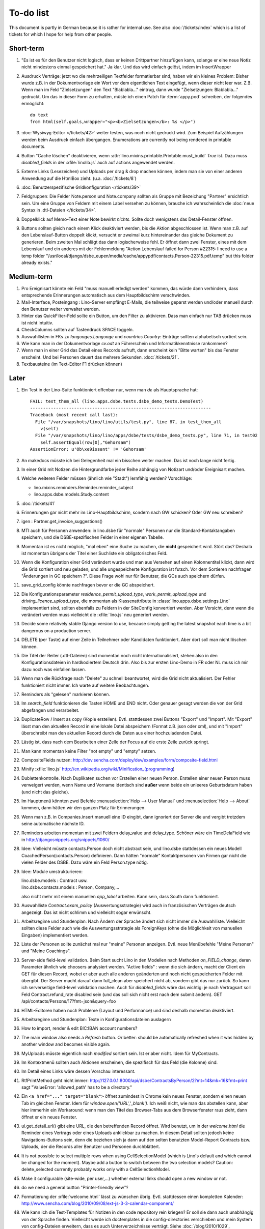 To-do list
==========

This document is partly in German because it is rather for internal use. 
See also :doc:`/tickets/index` which is a list of tickets 
for which I hope for help from other people.


Short-term
----------

#.  "Es ist es für den Benutzer nicht logisch, dass er keinen
    Drittpartner hinzufügen kann, solange er eine neue Notiz nicht
    mindestens einmal gespeichert hat."
    Ja klar. Und das wird einfach gelöst, indem im InsertWrapper


#.  Ausdruck Verträge: jetzt wo die mehrzeiligen Textfelder formatierbar 
    sind, haben wir ein kleines Problem: Bisher wurde z.B. in der 
    Dokumentvorlage ein Wort vor dem eigentlichen Text eingefügt, 
    wenn dieser nicht leer war. Z.B. Wenn man im Feld "Zielsetzungen" 
    den Text "Blablabla..." eintrug, dann wurde "Zielsetzungen: Blablabla..." 
    gedruckt. Um das in dieser Form zu erhalten, müste ich einen Patch für 
    :term:`appy.pod` schreiben, der folgendes ermöglicht::
    
      do text
      from html(self.goals,wrapper="<p><b>Zielsetzungen</b>: %s </p>")

#.  :doc:`Wysiwyg-Editor </tickets/42>` weiter testen, 
    was noch nicht gedruckt wird.
    Zum Beispiel Aufzählungen werden beim Ausdruck einfach übergangen.
    Enumerations are currently not being rendered in printable documents.
    
#.  Button "Cache löschen" deaktivieren, wenn
    :attr:`lino.mixins.printable.Printable.must_build` `True` ist.
    Dazu muss `disabled_fields` in der :xfile:`linolib.js` auch 
    auf actions angewendet werden.

#.  Externe Links (Lesezeichen) und Uploads per drag & drop machen können, 
    indem man sie von einer anderen Anwendung auf die HtmlBox zieht.
    (u.a. :doc:`/tickets/8`)

#.  :doc:`Benutzerspezifische Gridkonfiguration </tickets/39>`

#.  Feldgruppen: Die Felder Note.person und Note.company 
    sollten als Gruppe mit Bezeichung "Partner" ersichtlich sein.
    Um eine Gruppe von Feldern mit einem Label 
    versehen zu können, 
    brauche ich wahrscheinlich die :doc:`neue Syntax in .dtl-Dateien </tickets/34>`.
    
#.  Doppelklick auf Memo-Text einer Note bewirkt *nichts*. 
    Sollte doch wenigstens das Detail-Fenster öffnen.
    
#.  Buttons sollten gleich nach einem Klick deaktiviert werden, 
    bis die Aktion abgeschlossen ist.
    Wenn man z.B. auf den Lebenslauf-Button doppelt klickt, versucht 
    er zweimal kurz hintereinander das gleiche Dokument zu generieren. 
    Beim zweiten Mal schlägt das dann logischerweise fehl. 
    Er öffnet dann zwei Fenster, eines mit dem Lebenslauf und ein 
    anderes mit der Fehlermeldung 
    "Action Lebenslauf failed for Person #22315: I
    need to use a temp folder
    "/usr/local/django/dsbe_eupen/media/cache/appypdf/contacts.Person-22315.pdf.temp"
    but this folder already exists."


Medium-term
-----------

#.  Pro Ereignisart könnte ein Feld "muss manuell erledigt werden" kommen, 
    das würde dann verhindern, dass entsprechende Erinnerungen 
    automatisch aus dem Hauptbildschirm verschwinden.

#.  Mail-Interface, Posteingang : 
    Lino-Server empfängt E-Mails, die teilweise geparst werden und/oder 
    manuell durch den Benutzer weiter verwaltet werden.
    
#.  Hinter das QuickFilter-Feld sollte ein Button, um den Filter zu aktivieren. 
    Dass man einfach nur TAB drücken muss ist nicht intuitiv.

#.  CheckColumns sollten auf Tastendruck SPACE toggeln.

#.  Auswahllisten in FKs zu `languages.Language` und `countries.Country`: 
    Einträge sollten alphabetisch sortiert sein.
    
#.  Wie kann man in der Dokumentvorlage `cv.odt`
    an Führerschein und Informatikkenntnisse rankommen?

#.  Wenn man in einer Grid das Detail eines Records aufruft, 
    dann erscheint kein "Bitte warten" bis das Fenster erscheint.
    Und bei Personen dauert das mehrere Sekunden.
    :doc:`/tickets/21`.

#.  Textbausteine (im Text-Editor F1 drücken können)
    

Later
-----

#.  Ein Test in der Lino-Suite funktioniert offenbar nur, wenn man `de` als 
    Hauptsprache hat::

      FAIL: test_them_all (lino.apps.dsbe.tests.dsbe_demo_tests.DemoTest)
      ----------------------------------------------------------------------
      Traceback (most recent call last):
        File "/var/snapshots/lino/lino/utils/test.py", line 87, in test_them_all
          v(self)
        File "/var/snapshots/lino/lino/apps/dsbe/tests/dsbe_demo_tests.py", line 71, in test02
          self.assertEqual(row[0],"Gehorsam")
      AssertionError: u'Ob\xe9issant' != 'Gehorsam'

#.  An makedocs müsste ich bei Gelegenheit mal ein bisschen weiter machen. 
    Das ist noch lange nicht fertig.
    
#.  In einer Grid mit Notizen die Hintergrundfarbe jeder Reihe 
    abhängig von Notizart und/oder Ereignisart machen.

#.  Welche weiteren Felder müssen (ähnlich wie "Stadt") lernfähig werden? 
    Vorschläge: 
    
    - lino.mixins.reminders.Reminder.reminder_subject
    - lino.apps.dsbe.models.Study.content
    
#.  :doc:`/tickets/41`

#.  Erinnerungen gar nicht mehr im Lino-Hauptbildschirm, sondern nach GW schicken?
    Oder GW neu schreiben?
    
#.  igen : Partner.get_invoice_suggestions()

#.  MTI auch für Personen anwenden: 
    in lino.dsbe für "normale" Personen nur die 
    Standard-Kontaktangaben speichern, und die DSBE-spezifischen Felder 
    in einer eigenen Tabelle. 

#.  Momentan ist es nicht möglich, "mal eben" eine Suche zu machen, 
    die **nicht** gespeichert wird.
    Stört das?
    Deshalb ist momentan übrigens der Titel einer Suchliste ein 
    obligatorisches Feld.

#.  Wenn die Konfiguration einer Grid verändert wurde und man 
    aus Versehen auf einen Kolonnentitel klickt, dann wird die Grid 
    sortiert und neu geladen, und alle ungespeicherte Konfiguration ist futsch.
    Vor dem Sortieren nachfragen "Änderungen in GC speichern ?".
    Diese Frage wohl nur für Benutzer, die GCs auch speichern dürfen.

#.  save_grid_config könnte nachfragen bevor er die GC abspeichert.

#.  Die Konfigurationsparameter 
    `residence_permit_upload_type`, 
    `work_permit_upload_type` und 
    `driving_licence_upload_type`, 
    die momentan als Klassenattribute 
    in :class:`lino.apps.dsbe.settings.Lino`
    implementiert sind, sollten 
    ebenfalls zu Feldern in der SiteConfig konvertiert werden.
    Aber Vorsicht, denn wenn die verändert werden muss 
    vielleicht die :xfile:`lino.js` 
    neu generiert werden.

#.  Decide some relatively stable Django version to use,
    because simply getting the latest snapshot each time 
    is a bit dangerous on a production server.

#.  DELETE (per Taste) auf einer Zeile in Teilnehmer oder Kandidaten funktioniert. 
    Aber dort soll man nicht löschen können.

#.  Die Titel der Reiter (.dtl-Dateien) sind momentan noch nicht 
    internationalisiert, stehen also in den Konfigurationsdateien 
    in hardkodiertem Deutsch drin. 
    Also bis zur ersten Lino-Demo in FR oder NL muss ich mir dazu
    noch was einfallen lassen.

#.  Wenn man die Rückfrage nach "Delete" zu schnell beantwortet, 
    wird die Grid nicht aktualisiert. 
    Der Fehler funktioniert nicht immer. 
    Ich warte auf weitere Beobachtungen.

#.  Reminders als "gelesen" markieren können.
    
#.  Im `search_field` funktionieren die Tasten HOME und END nicht.
    Oder genauer gesagt werden die von der Grid abgefangen und verarbeitet.

#.  DuplicateRow / Insert as copy (Kopie erstellen). 
    Evtl. stattdessen zwei Buttons "Export" und "Import". 
    Mit "Export" lässt man den aktuellen Record in eine 
    lokale Datei abspeichern (Format z.B. json oder xml), und mit "Import" 
    überschreibt man den aktuellen Record durch die Daten aus einer 
    hochzuladenden Datei.
    
#.  Lästig ist, dass nach dem Bearbeiten einer Zelle der Focus auf die 
    erste Zeile zurück springt.

#.  Man kann momentan keine Filter "not empty" und "empty" setzen.

#.  CompositeFields nutzen:
    http://dev.sencha.com/deploy/dev/examples/form/composite-field.html
    
#.  Minify :xfile:`lino.js`
    http://en.wikipedia.org/wiki/Minification_(programming)

#.  Dublettenkontrolle. Nach Duplikaten suchen vor Erstellen einer neuen Person.
    Erstellen einer neuen Person muss verweigert werden, wenn 
    Name und Vorname identisch sind **außer** wenn beide ein unleeres Geburtsdatum 
    haben (und nicht das gleiche).

#.  Im Hauptmenü könnten zwei Befehle :menuselection:`Help --> User Manual` 
    und :menuselection:`Help --> About` kommen, dann hätten wir den ganzen 
    Platz für Erinnerungen.

#.  Wenn man z.B. in Companies.insert manuell eine ID eingibt, 
    dann ignoriert der Server die und vergibt trotzdem seine automatische nächste ID.

#.  Reminders arbeiten momentan mit zwei Feldern delay_value und delay_type.
    Schöner wäre ein TimeDelaField wie in 
    http://djangosnippets.org/snippets/1060/


#.  Idee: Vielleicht müsste contacts.Person doch nicht abstract sein, und
    lino.dsbe stattdessen ein neues Modell CoachedPerson(contacts.Person) 
    definieren. 
    Dann hätten "normale" Kontaktpersonen von Firmen gar 
    nicht die vielen Felder des DSBE.
    Dazu wäre ein Feld Person.type nötig.
  
#.  Idee: Module umstrukturieren:

    | lino.dsbe.models : Contract usw.
    | lino.dsbe.contacts.models : Person, Company,...
    
    also nicht mehr mit einem manuellen `app_label` arbeiten. 
    Kann sein, dass South dann funktioniert.

#.  Auswahlliste `Contract.exam_policy` (Auswertungsstrategie) 
    wird auch in französischen Verträgen deutsch angezeigt.
    Das ist nicht schlimm und vielleicht sogar erwünscht.

#.  Arbeitsregime und Stundenplan: 
    Nach Ändern der Sprache ändert sich nicht immer die Auswahlliste.
    Vielleicht sollten diese Felder auch wie 
    die Auswertungsstrategie als ForeignKeys 
    (ohne die Möglichkeit von manuellen Eingaben) implementiert werden.
   
#.  Liste der Personen sollte zunächst mal nur "meine" Personen anzeigen.
    Evtl. neue Menübefehle "Meine Personen" und "Meine Coachings".

#.  Server-side field-level validation.
    Beim Start sucht Lino in den Modellen nach Methoden `on_FIELD_change`, 
    deren Parameter ähnlich wie choosers analysiert werden.
    "Active fields" : wenn die sich ändern, macht der Client ein GET für diesen Record, 
    wobei er aber auch alle anderen geänderten und noch nicht gespeicherten Felder mit 
    übergibt. Der Server macht darauf dann full_clean aber speichert nicht ab, sondern 
    gibt das nur zurück. So kann ich serverseitige field-level validation machen. 
    Auch für `disabled_fields` wäre das wichtig: je nach Vertragsart soll Feld Contract.refund_rate 
    disabled sein (und das soll sich nicht erst nach dem submit ändern).
    GET /api/contacts/Persons/17?fmt=json&query=foo

#.  HTML-Editoren haben noch Probleme (Layout und Performance) und sind deshalb 
    momentan deaktiviert. 
    
#.  Arbeitsregime und Stundenplan: 
    Texte in Konfigurationsdateien auslagern

#.  How to import, render & edit BIC:IBAN account numbers?

#.  The main window also needs a `Refresh` button. 
    Or better: should be automatically refreshed when it was hidden by another 
    window and becomes visible again.
  
#.  MyUploads müsste eigentlich nach `modified` sortiert sein. Ist er aber nicht.
    Idem für MyContracts. 

#.  Im Kontextmenü sollten auch Aktionen erscheinen, die spezifisch 
    für das Feld (die Kolonne) sind. 
  
#. Im Detail eines Links wäre dessen Vorschau interessant.

#. RtfPrintMethod geht nicht immer: 
   http://127.0.0.1:8000/api/dsbe/ContractsByPerson/2?mt=14&mk=16&fmt=print 
   sagt "ValueError: 'allowed_path' has to be a directory."

#. Ein ``<a href="..." target="blank">`` öffnet zumindest in Chrome kein neues Fenster, 
   sondern einen neuen Tab im gleichen Fenster. 
   Idem für `window.open('URL','_blank')`.
   Ich weiß nicht, wie man das abstellen kann, aber hier immerhin ein Workaround: 
   wenn man den Titel des 
   Browser-Tabs aus dem Browserfenster raus zieht, dann öffnet er ein neues Fenster.

#. ui.get_detail_url() gibt eine URL, die den betreffenden Record öffnet. 
   Wird benutzt, um in der `welcome.html` die Reminder eines Vertrags oder eines Uploads anklickbar zu machen.
   In diesem Detail sollten jedoch keine Navigations-Buttons sein, 
   denn die beziehen sich ja dann auf den selten benutzten Model-Report Contracts bzw. Uploads, 
   der die Records aller Benutzer und Personen durchblättert.

#. It is not possible to select multiple rows when using CellSelectionModel 
   (which is Lino's default and which cannot be changed for the moment).
   Maybe add a button to switch between the two selection models?
   Caution: delete_selected currently probably works only with a CellSelectionModel.

#. Make it configurable (site-wide, per user,...)
   whether external links should open a new window or not.

#. do we need a general button "Printer-friendly view"?

#.  Formatierung der :xfile:`welcome.html` lässt zu wünschen übrig.  
    Evtl. stattdessen einen kompletten Kalender:
    http://www.sencha.com/blog/2010/09/08/ext-js-3-3-calendar-component/

#. Wie kann ich die Test-Templates für Notizen in den code repository rein kriegen?
   Er soll sie dann auch unabhängig von der Sprache finden. 
   Vielleicht werde ich doctemplates in die config-directories verschieben 
   und mein System von config-Dateien erweitern, dass es auch Unterverzeichnisse verträgt.
   Siehe :doc:`/blog/2010/1029`, :doc:`/blog/2010/1112`.
  
#.  Hauptmenü nicht anzeigen, wenn ein Fenster offen ist. 
    Stattdessen ein bequemer Button, um ein weiteres Browserfenster mit Lino zu öffnen.
    Weil die Benutzer sonst irgendwann einen Stack overflow kriegen, 
    weil sie sich nicht dessen bewusst sind, 
    dass ihre Fenster offen bleiben.
    (Das hätte möglicherweise später als Folge, dass das Hauptmenü gar kein Pulldown-Menü mehr zu sein braucht, 
    sondern eine für Webseiten klassischere Ansicht benutzen.)
  
#.  Man kann z.B. noch nicht nach Personen suchen, die ein bestimmtes Studium haben.

#.  Einheitliches Interface um Reihenfolge zu verändern (Journals, DocItems, LinksByOwner,...). 
    Erster Schritt: Abstract model "Ordered" mit einem Feld `pos` und zwei Actions "move up" und "move down".

#.  Eingabe im Detail eines SalesDocument funktioniert noch nicht: 
    Wenn man ein 
    Produkt auswählt, antwortet der Server 
    `{'unit_price': ValidationError([u'This value must be a decimal number.'])}` 
    statt den Stückpreis selber auszufüllen.
  
#.  Fenstertitel ändern bzw. anzeigen, welche GC momentan aktiv ist.

#.  Was soll passieren wenn man Contract.company ändert, nachdem Contract.contact schon ausgefüllt ist?
    Automatisch neuen Kontakt mit gleicher Person und Eigenschaft für die andere Firma anlegen?
    ValidationError?
    Am ehesten wäre: contact auf leer setzen.

Long-term
---------

#. :doc:`/tickets/12`

#. Projekte für DSBE einführen? 
   Gibt es nicht in der Praxis den Fall, dass man Notizen machen will, 
   die "in einen Topf" gehören, aber dieser "Topf" kann 
   nicht unbedingt einer (einzigen) Personen zugewiesen werden?
   Falls das häufig vorkommt, schlage ich vor, dass wir noch das Konzept der Projekte einführen.
   Pro Person müsste man per Klick leicht ein Begleitungsprojekt anlegen können. 
   Bei Import und Synchronisierung würden automatisch auch diese Projekte synchron gehalten. 
   Dienstleistungen sind nicht mehr einer Person und/oder einer Firma, 
   sondern allgemein einem Projekt zugewiesen.
   Momentan entspricht sozusagen automatisch jede Person einem einzigen Projekt.
  
#. Das `params={'base_params':{'mk':jnl.pk}}` in der :xfile:`lino_settings.py` 
   in :mod:`lino.demos.igen`
   entspricht natürlich nicht dem Designprinzip, dass das Anwendungsmenü unabhängig 
   vom UI sein soll.
   stattdessen muss dort `master_id=jnl.pk` stehen, und beim Generieren des 
   Menübefehls muss also ein ReportRequest instanziert werden, oder 
   vielleicht nur `Report.get_master_kw(master_instance)` rufen.
  
#. (:mod:`lino.modlib.dsbe` : 
   Wie soll ich es machen, dass der Benutzer beim Auswählen der Krankenkasse einer Person 
   nicht alle Firmen, sondern nur die Krankenkassen angezeigt bekommt? 
   Etwa ein eigenes Feld `Company.is_health_insurance`?
   Oder auf den Berufscode filtern?

#. Die Buttons der tbar sollten mit Icons versehen werden. 
   Für manche Funktionen (Insert,Delete) gibt es vielleicht 
   schon Icons aus der ExtJS.

#. Abfragen mit komplexen Bedingungen zur Suche nach Personen

#. Die Zeilenhöhe einer Grid muss einen sinnvollen Maximalwert kriegen. 
   In Explorer / Notes hat man momentan den Eindruck, dass es nur eine 
   Zeile gibt; in Wirklichkeit ist der Memo-Text der ersten Zeile so lang, 
   dass die Zeilenhöhe größer als das Fenster ist.

#. Benutzbarkeit per Tastatur verbessern (issue 11, issue 64) 

#. Sehen können, nach welcher Kolonne eine Grid sortiert ist.

#. Prüfen, ob die neuen ExtJS-Features für Lino interessant sind:

  - `Forms with vbox Layout <http://dev.sencha.com/deploy/dev/examples/form/vbox-form.html>`_ 
  - `Composite Form Fields <http://dev.sencha.com/deploy/dev/examples/form/composite-field.html>`_ 

#. Filter auf virtuelle Kolonnen setzen können. Siehe :doc:`/blog/2010/0811`.

#. In Kolonne Sprachkenntnisse kann man noch keinen Filter setzen. 
   Wenn man es tut, kommt auf dem Server ein 
   `FieldDoesNotExist: Person has no field named u'LanguageKnowledgesByPerson'`.
   Schnelle Lösung ist, dass ich hier einen einfach Textfilter mache.
   Aber um das richtig zu lösen, müsste das Filters-Menü für diese Kolonne 
   nicht nur ein einfaches Textfeld haben, sondern für jede Kolonne 
   des Ziel-Reports ein Suchfeld. Damit man z.B. nach allen Personen suchen kann, 
   die eine Sprache "mündlich mindestens gut und schriftlich mindestens ausreichend" kennen
  
#.  Layout von Detail-Fenstern : in Lino sind die "Zeilen" momentan ja immer 
    im "Blocksatz" (also links- und rechtsbündig). Das ist unkonventionell: 
    alle RIA die ich kenne, machen ihre Formulare nur linksbündig.

#.  HtmlEditor oder TextArea? Der HtmlEditor verursacht deutliche 
    Performanceeinbußen beim Bildschirmaufbau von Detail-Fenstern. 
    Die Wahl sollte konfigurierbar sein. Markup auch.

#.  Das Detail-Fenster sollte vielleicht par défaut nicht im Editier-Modus 
    sein, sondern unten ein Button "Edit", und erst wenn man darauf klickt, 
    werden alle Felder editierbar (und der Record in der Datenbank blockiert), 
    und unten stehen dann zwei Buttons "Save" und "Cancel". Wobei darauf zu 
    achten ist was passiert, wenn man während des Bearbeitens in der Grid 
    auf eine andere Zeile klickt. Dann muss er am besten das Detail-Fenster 
    speichern, und falls dort ungültige Daten stehen, in der Grid den 
    Zeilenwechsel verweigern.

#. `Report.date_format` muss in der Syntax des UI (d.h. ExtJS) angegeben werden. 

#. Prüfen, ob Dokumentvorlagen im `XSL-FO-Format <http://de.wikipedia.org/wiki/XSL-FO>`__ besser wären. `Apache FOP <http://xmlgraphics.apache.org/fop/>`__ als Formatierer. Warum OpenOffice.org nicht schon lange XSL-FO kann, ist mir ein Rätsel. AbiWord dagegen soll es können (laut `1 <http://www.ibm.com/developerworks/xml/library/x-xslfo/>`__ und `2 <http://searjeant.blogspot.com/2008/09/generating-pdf-from-xml-with-xsl-fo.html>`__).

#. Inwiefern überschneiden sich :mod:`lino.modlib.system.models.SiteConfig` und :mod:`django.contrib.sites`? 

#. Benutzerverwaltung von der Kommandozeile aus. 
   In Lino-DSBE gibt es :xfile:`make_staff.py`, aber das ist nur ein sehr primitives Skript.
  
#. Im Fenster :menuselection:`System --> Site Configuration` müssten Delete und Insert noch weg. 

#. http://code.google.com/p/extjs-public/
   und
   http://www.sencha.com/blog/2009/06/10/building-a-rating-widget-with-ext-core-30-final-and-google-cdn/
   lesen.  
  
#. Feldgruppen. Z.B. bei den 3 Feldern für Arbeitserlaubnis (:attr:`dsbe.models.Person.work_permit`) in DSBE wäre es interessant, 
   dass das Label "Arbeitserlaubnis" einmal über der Gruppe steht und in den Labels der einzelnen Felder nicht wiederholt wird.

  
#. Layout-Editor: 

  #. Schade, dass das Editorfenster das darunterliegende Fenster verdeckt 
     und auch nicht aus dem Browserfenster rausbewegt werden kann. 
     Mögliche Lösungen: 
    
     #. Fenster allgemein wieder mit maximizable=true machen
     #. dass das Editorfenster sich die east region pflanzt. 
    
  #. Button um Feldnamen komfortabel auszuwählen


#. Ich würde in der Rückfrage zum Löschen eine oder mehrerer Records ja auch 
   gerne die `__unicode__` der zu löschenden Records anzeigen.
   FormPanel und GridPanel.get_selected() geben deshalb jetzt nicht mehr bloß eine Liste der IDs, sondern eine Liste der Records.
   Aber das nützt (noch) nichts, denn ich weiß nicht, wie ich den Grid-Store überredet bekomme, außer `data` 
   auch eine Eigenschaft `title` aus jedem Record rauszulesen. 
   Auf Serverseite wäre das kein Problem: ich bräuchte einfach nur title in `elem2rec1` statt in `elem2rec_detailed` zu setzen.
   Aber das interessiert den Store der Grid nicht. Kann sein, dass ich ihn konfigurieren kann...
   Oder ich würde es wie mit `disabled_fields` machen. Also ein neues automatisches virtuelles Feld __unicode__.
  
#. Insert-Fenster: Für die Situationen, wo man viele neue Records hintereinander erfasst, könnte
   vielleicht ein zusätzlicher Knopf "Save and insert another" (wie im Django-Admin), 
   oder aber das automatische Schließen des Insert-Fensters im Report abschalten können.

#. Das Folgende macht er noch nicht:
   Falls ein Template in der Sprache der Notiz nicht existiert 
   (z.B. weil die Vorlage noch nicht übersetzt wurde oder multilingual ist), 
   nimmt er die Standard-Vorlage aus der Hauptsprache.
   
#.  `lino.reports.Report.page_length` (Anzahl Records pro Seite) könnte evtl. 
    in die GC mit reinkommen.
   

#. Generic Foreign Keys: 

  #. In einem Detail sind ist owner_type ja schon eine ComboBox, 
     aber der Owner könnte doch eigentlich auch eine sein. 
     Müsste er einen automatischen chooser kriegen.
  #. Wenn ein GFK explizit in Report.column_names angegeben sit, 
     müssten zwei Kolonnen erzeugt werden 
     (statt momentan einer Kolonne, die dann nicht korrekt angezeigt wird)
  
#. When :djangoticket:`7539` is available, we'll modify these automatic 
   `disable_delete` methods so that they act only for 
   ForeignKey fields with `on_delete=RESTRICT`.
   See :doc:`/tickets/2`

#. ReportRequest und/oder ViewReportRequest sind (glaube ich) ein Fall für 
   `Django-Middleware <http://docs.djangoproject.com/en/dev/topics/http/middleware/>`_.
  
  
#. Wenn ich einen Slave-Report sowohl in der Grid als auch in einem Detail als Element benutze, 
   dann verursacht das einen Konflikt im ext_store.Store, weil er zwei virtuelle fields.HtmlBox-Felder 
   mit dem gleichen Namen erzeugt, die sich nur durch den row_separator unterscheiden.
   Lösung wäre, dass :meth:`lino.reports.Report.slave_as_summary_meth` nicht HTML, sondern JSON zurückgibt.
  
#. Für :class:`lino.utils.printable.LatexBuildMethod` müsste mal ohne viel Aufwand 
   ein kleines Beispiel implementiert werden.
  
#. Sollten Links hierarchisiert werden können? 
   Das hieße ein Feld :attr:`links.Link.parent` und ein TreePenel.
  
#. Lino könnte per LDAP-Request verschiedene Angaben 
   in :class:`auth.User` (Name, E-Mail,...) 
   direkt vom LDAP-Server anfragen.
   Dazu wären wahrscheinlich
   http://www.python-ldap.org/
   und
   http://www.openldap.org/
   nötig.

#. Die HtmlBox braucht noch ein `autoScroll:true` für wenn viele Links da sind.

#. Neues Feld :attr:`links.Link.sequence`, und :class:`links.LinksByOwner` sollte dann danach sortiert sein.
  
#. Problem mit :meth:`contacts.Contact.address`. 
   Wenn ich dieses Feld in :class:`contacts.Persons` benutze, sagt er
   `TypeError: unbound method address() must 
   be called with Company instance as first argument (got Person instance instead)`.
   Da stimmt was mit der Vererbung von virtuellen Feldern nicht.

#. Bei einem POST (Einfügen) werden die base parameters mk und mt zusammen 
   mit allen Datenfeldern im gleichen Namensraum übertragen.
   Deshalb sind Feldnamen wie mt, mk und fmt momentan nicht möglich.

#. Verändern der Reihenfolge per DnD in :class:`links.LinksByOwner`.
    
#. Wir brauchen in :class:`notes.Note` noch eine Methode `type_choices` und 
   in :class:`notes.NoteType` ein Feld `only_for_owner_model`, das die Auswahlliste 
   für Notizart ggf. auf bestimmte Arten von Owner beschränkt.
  
#. Continue to reanimate iGen. See :doc:`/blog/2010/1028`.

#. Mehrsprachige Dokumentvorlagen: um das zu ermöglichen, muss ich 
   wahrscheinlich im doctemplates-Baum zusätzlich zu 'de', 'fr' usw. 
   ein weiteres Verzeichnis `default` verwenden.
  
#. Lässt sich mein System von config-Dateien unter Verwendung von 
   django.templates.loader neu implementieren? Erste Prognose lautet 
   eher negativ, 
   weil der template loader Django immer Template aus der Datei macht und 
   den tatsächlichen Dateinamen nicht preisgibt.

#. :mod:`lino.modlib.ledger` und :mod:`lino.modlib.finan` 
   könnten zusammengeschmolzen werden, 
   denn ich kann mir nicht vorstellen, 
   wie man das eine ohne das andere haben wollen könnte.
  
#. nosetests lesen: http://packages.python.org/nose/usage.html  

#. Django Test-Suite ans Laufen kriegen und Git-Benutzung lernen, 
   um bei Diskussionen um Django-Tickets mitreden zu können.
   (sh. :doc:`/blog/2010/1103`)
  
#. Use event managers as suggested by Jonathan Julian (Tip #2 in  http://www.slideshare.net/jonathanjulian/five-tips-to-improve-your-ext-js-application). 
   Maybe for each report::
  
     Lino.contacts.Persons.eventManager = new Ext.util.EventManager();
     Lino.contacts.Persons.eventManager.addEvents('changed');
    
   Lino could use this to have an automatic refresh of each window that displays data. Maybe rather only one central event manager because if any data gets changed, basically all open windows may need a refresh.

#. lino.modlib.dsbe und lino.modlib.igen sind ja eigentlich keine 
   normalen "Django applications", sondern Endmodule für Lino... das ist noch unklar.
  
#. :doc:`/tickets/16`

#. Mehr über Nuxeo lesen: http://doc.nuxeo.org/5.3/books/nuxeo-book/html/index.html

#. Use :meth:`Action.run` in general, not only for RowAction. 
   See :doc:`/blog/2010/1124`
  
#. Check whether the approach at http://djangosnippets.org/snippets/14/ 
   is easier than south
  
#. Wenn man im Detail speichert, wird anschließend immer ein Refresh gemacht. 
   Das ist bisher nur bei dsbe.Contract nötig, und statt ein Refresh anzufordern, 
   könnte er auch gleich den aktualisierten Record zurückgeben...
   Da ist also Spielraum zum Optimieren.
  
#. Warnung, wenn das gleiche Feld mehrmals in einem Detail vorkommt.
   Oder besser: diesen Fall zulassen.
   
#.  http://code.google.com/p/extjs-public/   

#.  Soll :mod:`<make_staff> lino.management.commands.make_staff` 
    (auch) über das Web-Interface zur Verfügung stehen?
    Aber ich denke der Befehl muss bleiben, denn jemand der nicht staff ist, 
    darf sich par définition nicht selber in diesen Status versetzen können.

#.  Wenn man z.B. watch_tim oder initdb_tim manuell startet und der 
    ein log-rotate durchführt, dann haben die neu erstellten Dateien 
    anschließend nicht www-data als owner. Resultat: internal server error!

#.  `How to LSBize an Init Script <http://wiki.debian.org/LSBInitScripts>`_

#.  http://de.wikipedia.org/wiki/Xming

#.  Chrome 10 hat scheinbar ein Problem mit ExtJS:
    http://www.google.com/support/forum/p/Chrome/thread?tid=5d3cce9457a1ebb1&hl=en    
    
#.  :doc:`/tickets/25`

#.  :doc:`/tickets/26`

#.  Was ist aus meinem Ticket
    :djangoticket:`BooleanField should work for ExtJS Checkboxes <15497>`
    geworden?
    Falls die das wirklich tun sollten, kann meine 
    :meth:`lino.ui.extjs.ext_store.BooleanStoreField.parse_form_value` 
    komplett raus.
    
#.  Man kann es momentan nicht verhindern, dass ein Babel-Feld expandiert wird.
    
#.  Think about differences and common things between 
    Lino's Report and Django's new 
    `Class-based views
    <http://docs.djangoproject.com/en/dev/topics/class-based-views/>`_ 
    (Discovered :doc:`/blog/2011/0311`)

#.  Check whether Lino should use
    http://django-rest-framework.org/
    instead of reinventing the wheel.
    (Discovered :doc:`/blog/2011/0311`)
    
#.  Demo fixtures should detect whether the database backend supports 
    utf8 encoding or not. If it doesn't, they could skip data 
    like Татьяна Казеннова that would cause trouble. 
    See :doc:`/blog/2011/0527`.
    Alternative: make such data optional in a separate fixture.
    
#.  Wenn ich ein Model importiere, das gar nicht installiert ist
    (also dessen "application" nicht in INSTALLED_APPS drin ist). 
    In diesem Fall wird keine Tabelle in der Datenbank erstellt.
    Aber wie kann ich das testen?
    Lino sollte für solche Modelle keinen Report machen.
    


Documentation
-------------

#.  Anpassungen :doc:`/admin/install` an Debian Squeeze.
    OpenOffice bzw. LibreOffice braucht jetzt wahrscheinlich 
    nicht mehr manuell installiert zu werden.

#.  Wenn ich in der INSTALLED_APPS von lino.demos.std.settings 
    auch die igen-Module reintue, dann kriege ich::
  
     ref\python\lino.modlib.dsbe.rst:17: (WARNING/2) autodoc can't import/find module 'lino.apps.dsbe.models', 
     it reported error: "resolve_model('contacts.Company',app_label='contacts',who=None) found None"

#.  ``make doctest`` nutzbar machen. Siehe :doc:`/blog/2010/1024`

#.  Check whether 
    `pydocweb <https://github.com/pv/pydocweb/tree/master/docweb>`_    
    would be useful.

#.  I'm trying to document several Django applications on a single Sphinx tree. 
    Django modules have the requirement that an environment variable DJANGO_SETTINGS_MODULE be set when importing them. 
    Maybe one way is to add an `environment` option to the `automodule` directive?

#.  Ausprobieren, was David De Sousa am 12.11.2009 auf sphinx-dev gepostet hat.